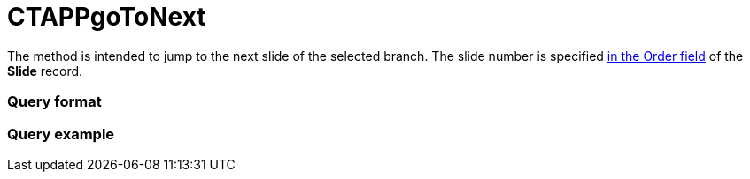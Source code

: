 = CTAPPgoToNext

The method is intended to jump to the next slide of the selected branch.
The slide number is specified xref:clm-slide[in the Order field] of
the *Slide* record.

[[h2__905713055]]
=== Query format

[[h2_442663712]]
=== Query example


